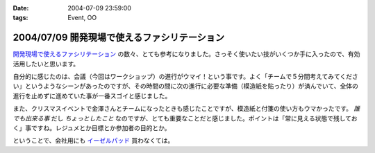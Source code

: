 :date: 2004-07-09 23:59:00
:tags: Event, OO

=============================================
2004/07/09 開発現場で使えるファシリテーション
=============================================

`開発現場で使えるファシリテーション <http://www.objectclub.jp/event/workshop#1>`__ の数々、とても参考になりました。さっそく使いたい技がいくつか手に入ったので、有効活用したいと思います。



.. :extend type: text/plain
.. :extend:

自分的に感じたのは、会議（今回はワークショップ）の進行がウマイ！という事です。よく「チームで５分間考えてみてください」というようなシーンがあったのですが、その時間の間に次の進行に必要な準備（模造紙を貼ったり）が済んでいて、全体の進行を止めずに進めていた事が一番スゴイと感じました。

また、クリスマスイベントで金澤さんとチームになったときも感じたことですが、模造紙と付箋の使い方もウマかったです。 *誰でも出来る事* だし *ちょっとしたこと* なのですが、とても重要なことだと感じました。ポイントは「常に見える状態で残しておく」事ですね。レジュメとか目標とか参加者の目的とか。

ということで、会社用にも `イーゼルパッド <http://www.mmm.co.jp/office/post_it/body/body_pt20.html>`__ 買わなくては。

